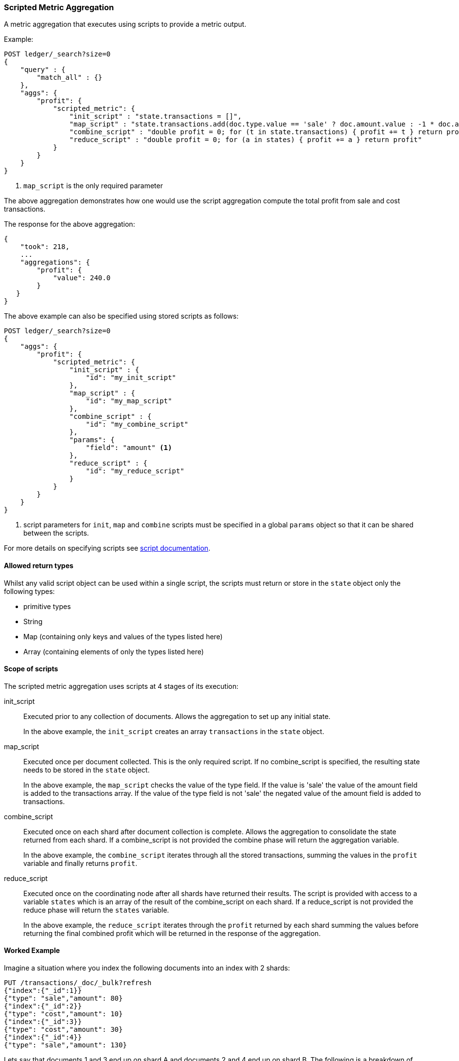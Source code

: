 [[search-aggregations-metrics-scripted-metric-aggregation]]
=== Scripted Metric Aggregation

A metric aggregation that executes using scripts to provide a metric output.

Example:

[source,js]
--------------------------------------------------
POST ledger/_search?size=0
{
    "query" : {
        "match_all" : {}
    },
    "aggs": {
        "profit": {
            "scripted_metric": {
                "init_script" : "state.transactions = []",
                "map_script" : "state.transactions.add(doc.type.value == 'sale' ? doc.amount.value : -1 * doc.amount.value)", <1>
                "combine_script" : "double profit = 0; for (t in state.transactions) { profit += t } return profit",
                "reduce_script" : "double profit = 0; for (a in states) { profit += a } return profit"
            }
        }
    }
}
--------------------------------------------------
// CONSOLE
// TEST[setup:ledger]
// TEST[warning:params._agg/_aggs for scripted metric aggregations are deprecated, use state/states (not in params) instead. Set system property es.aggregations.enableDeprecatedScriptedMetricAggParam = false to disable this deprecated behavior.]

<1> `map_script` is the only required  parameter

The above aggregation demonstrates how one would use the script aggregation compute the total profit from sale and cost transactions.

The response for the above aggregation:

[source,js]
--------------------------------------------------
{
    "took": 218,
    ...
    "aggregations": {
        "profit": {
            "value": 240.0
        }
   }
}
--------------------------------------------------
// TESTRESPONSE[s/"took": 218/"took": $body.took/]
// TESTRESPONSE[s/\.\.\./"_shards": $body._shards, "hits": $body.hits, "timed_out": false,/]

The above example can also be specified using stored scripts as follows:

[source,js]
--------------------------------------------------
POST ledger/_search?size=0
{
    "aggs": {
        "profit": {
            "scripted_metric": {
                "init_script" : {
                    "id": "my_init_script"
                },
                "map_script" : {
                    "id": "my_map_script"
                },
                "combine_script" : {
                    "id": "my_combine_script"
                },
                "params": {
                    "field": "amount" <1>
                },
                "reduce_script" : {
                    "id": "my_reduce_script"
                }
            }
        }
    }
}
--------------------------------------------------
// CONSOLE
// TEST[setup:ledger,stored_scripted_metric_script]
// TEST[warning:params._agg/_aggs for scripted metric aggregations are deprecated, use state/states (not in params) instead. Set system property es.aggregations.enableDeprecatedScriptedMetricAggParam = false to disable this deprecated behavior.]

<1> script parameters for `init`, `map` and `combine` scripts must be specified
in a global `params` object so that it can be shared between the scripts.

////
Verify this response as well but in a hidden block.

[source,js]
--------------------------------------------------
{
    "took": 218,
    ...
    "aggregations": {
        "profit": {
            "value": 240.0
        }
   }
}
--------------------------------------------------
// TESTRESPONSE[s/"took": 218/"took": $body.took/]
// TESTRESPONSE[s/\.\.\./"_shards": $body._shards, "hits": $body.hits, "timed_out": false,/]
////

For more details on specifying scripts see <<modules-scripting, script documentation>>.

==== Allowed return types

Whilst any valid script object can be used within a single script, the scripts must return or store in the `state` object only the following types:

* primitive types
* String
* Map (containing only keys and values of the types listed here)
* Array (containing elements of only the types listed here)

==== Scope of scripts

The scripted metric aggregation uses scripts at 4 stages of its execution:

init_script::       Executed prior to any collection of documents. Allows the aggregation to set up any initial state.
+
In the above example, the `init_script` creates an array `transactions` in the `state` object.

map_script::        Executed once per document collected. This is the only required script. If no combine_script is specified, the resulting state
                    needs to be stored in the `state` object.
+
In the above example, the `map_script` checks the value of the type field. If the value is 'sale' the value of the amount field
is added to the transactions array. If the value of the type field is not 'sale' the negated value of the amount field is added
to transactions.

combine_script::    Executed once on each shard after document collection is complete. Allows the aggregation to consolidate the state returned from
                    each shard. If a combine_script is not provided the combine phase will return the aggregation variable.
+
In the above example, the `combine_script` iterates through all the stored transactions, summing the values in the `profit` variable
and finally returns `profit`.

reduce_script::     Executed once on the coordinating node after all shards have returned their results. The script is provided with access to a
                    variable `states` which is an array of the result of the combine_script on each shard. If a reduce_script is not provided
                    the reduce phase will return the `states` variable.
+
In the above example, the `reduce_script` iterates through the `profit` returned by each shard summing the values before returning the
final combined profit which will be returned in the response of the aggregation.

==== Worked Example

Imagine a situation where you index the following documents into an index with 2 shards:

[source,js]
--------------------------------------------------
PUT /transactions/_doc/_bulk?refresh
{"index":{"_id":1}}
{"type": "sale","amount": 80}
{"index":{"_id":2}}
{"type": "cost","amount": 10}
{"index":{"_id":3}}
{"type": "cost","amount": 30}
{"index":{"_id":4}}
{"type": "sale","amount": 130}
--------------------------------------------------
// CONSOLE

Lets say that documents 1 and 3 end up on shard A and documents 2 and 4 end up on shard B. The following is a breakdown of what the aggregation result is
at each stage of the example above.

===== Before init_script

`state` is initialized as a new empty object.

[source,js]
--------------------------------------------------
"state" : {}
--------------------------------------------------
// NOTCONSOLE

===== After init_script

This is run once on each shard before any document collection is performed, and so we will have a copy on each shard:

Shard A::
+
[source,js]
--------------------------------------------------
"state" : {
    "transactions" : []
}
--------------------------------------------------
// NOTCONSOLE

Shard B::
+
[source,js]
--------------------------------------------------
"state" : {
    "transactions" : []
}
--------------------------------------------------
// NOTCONSOLE

===== After map_script

Each shard collects its documents and runs the map_script on each document that is collected:

Shard A::
+
[source,js]
--------------------------------------------------
"state" : {
    "transactions" : [ 80, -30 ]
}
--------------------------------------------------
// NOTCONSOLE

Shard B::
+
[source,js]
--------------------------------------------------
"state" : {
    "transactions" : [ -10, 130 ]
}
--------------------------------------------------
// NOTCONSOLE

===== After combine_script

The combine_script is executed on each shard after document collection is complete and reduces all the transactions down to a single profit figure for each
shard (by summing the values in the transactions array) which is passed back to the coordinating node:

Shard A::        50
Shard B::        120

===== After reduce_script

The reduce_script receives a `states` array containing the result of the combine script for each shard:

[source,js]
--------------------------------------------------
"states" : [
    50,
    120
]
--------------------------------------------------
// NOTCONSOLE

It reduces the responses for the shards down to a final overall profit figure (by summing the values) and returns this as the result of the aggregation to
produce the response:

[source,js]
--------------------------------------------------
{
    ...

    "aggregations": {
        "profit": {
            "value": 170
        }
   }
}
--------------------------------------------------
// NOTCONSOLE

==== Other Parameters

[horizontal]
params::           Optional. An object whose contents will be passed as variables to the  `init_script`, `map_script` and `combine_script`. This can be
                   useful to allow the user to control the behavior of the aggregation and for storing state between the scripts. If this is not specified,
                   the default is the equivalent of providing:
+
[source,js]
--------------------------------------------------
"params" : {}
--------------------------------------------------
// NOTCONSOLE

==== Empty Buckets

If a parent bucket of the scripted metric aggregation does not collect any documents an empty aggregation response will be returned from the
shard with a `null` value. In this case the `reduce_script`'s `states` variable will contain `null` as a response from that shard.
`reduce_script`'s should therefore expect and deal with `null` responses from shards.  
